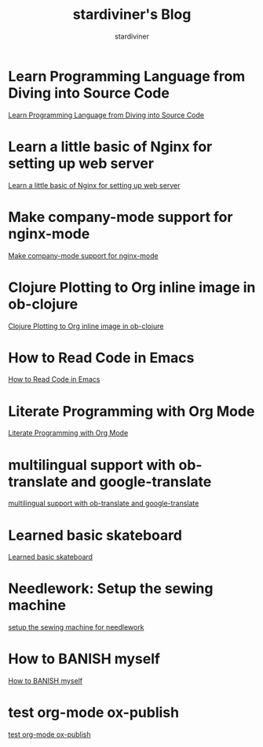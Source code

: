 # Created 2018-05-31 Thu 08:56
#+TITLE: stardiviner's Blog
#+AUTHOR: stardiviner

* Learn Programming Language from Diving into Source Code
:PROPERTIES:
:DATE:     [2018-05-28 Mon 20:25]
:ID:       187b85cb-b92d-49d7-b66e-e6c79b902266
:PUBDATE:  <2018-05-29 Tue 08:40>
:END:

[[file:Learn-Programming-Language-from-Diving-into-Source-Code.org][Learn Programming Language from Diving into Source Code]]

* Learn a little basic of Nginx for setting up web server
:PROPERTIES:
:DATE:     [2018-05-22 Tue 11:11]
:ID:       2de740e7-d646-4ae3-88a9-2e4a7adca39a
:PUBDATE:  <2018-05-22 Tue 11:13>
:END:

[[file:Learn-a-little-basic-of-Nginx-for-setting-up-web-server.org][Learn a little basic of Nginx for setting up web server]]

* Make company-mode support for nginx-mode
:PROPERTIES:
:DATE:     [2018-05-20 Sun 16:43]
:ID:       0de8004e-db90-4182-b07a-97f5acf0a513
:PUBDATE:  <2018-05-20 Sun 18:06>
:END:

[[file:Make-company-mode-support-for-nginx-mode.org][Make company-mode support for nginx-mode]]

* Clojure Plotting to Org inline image in ob-clojure
:PROPERTIES:
:DATE:     [2018-05-17 Thu 10:01]
:ID:       e1e67b92-9153-4ec2-8c59-df4619a0c994
:PUBDATE:  <2018-05-17 Thu 11:47>
:END:

[[file:Clojure-Plotting-to-Org-inline-image-in-ob-clojure.org][Clojure Plotting to Org inline image in ob-clojure]]

* How to Read Code in Emacs
:PROPERTIES:
:DATE:     [2018-05-17 Thu 08:31]
:ID:       42d79395-841e-4e5c-81a9-d586e70ed44a
:PUBDATE:  <2018-05-17 Thu 09:00>
:END:

[[file:How-to-Read-Code-in-Emacs.org][How to Read Code in Emacs]]

* Literate Programming with Org Mode
:PROPERTIES:
:DATE:     [2018-05-15 Tue 17:40]
:ID:       f7e17854-2da5-4530-a2d4-dc896c963fd6
:PUBDATE:  <2018-05-17 Thu 09:00>
:END:

[[file:Literate-Programming-with-Org-Mode.org][Literate Programming with Org Mode]]

* multilingual support with ob-translate and google-translate
:PROPERTIES:
:DATE:     [2018-04-21 Sat 15:57]
:ID:       b7e86ca8-367c-4ba0-8ebb-ba37860958c0
:PUBDATE:  <2018-04-21 Sat 16:30>
:END:

[[file:multilingual-support-with-ob-translate-and-google-translate.org][multilingual support with ob-translate and google-translate]]

* Learned basic skateboard
:PROPERTIES:
:DATE:     [2018-04-21 Sat 11:15]
:ID:       dc0b9dbc-8abd-42ba-834d-e5205a99910b
:PUBDATE:  <2018-04-21 Sat 11:32>
:END:

[[file:Learned-basic-skateboard.org][Learned basic skateboard]]

* Needlework: Setup the sewing machine
:PROPERTIES:
:DATE:     [2018-04-20 Fri 11:41]
:ID:       62bcea74-3133-4a44-adda-bd71f977c8fc
:PUBDATE:  <2018-04-20 Fri 12:32>
:END:

[[file:setup-the-sewing-machine-for-needlework.org][setup the sewing machine for needlework]]

* How to BANISH myself
:PROPERTIES:
:DATE:     [2018-04-18 Wed]
:ID:       ecd128b5-33b0-42f8-bfa1-8a9134d697fa
:PUBDATE:  <2018-04-18 Wed 14:13>
:END:

[[file:How-to-BANISH-myself.org][How to BANISH myself]]

* test org-mode ox-publish
:PROPERTIES:
:TIME:     [2016-04-22 Fri 22:54]
:ID:       b80c8cad-9403-4533-9cd4-cb2fd5b92678
:PUBDATE:  <2018-04-18 Wed 14:13>
:END:

[[file:2016-04-22%2022:54.org][test org-mode ox-publish]]
